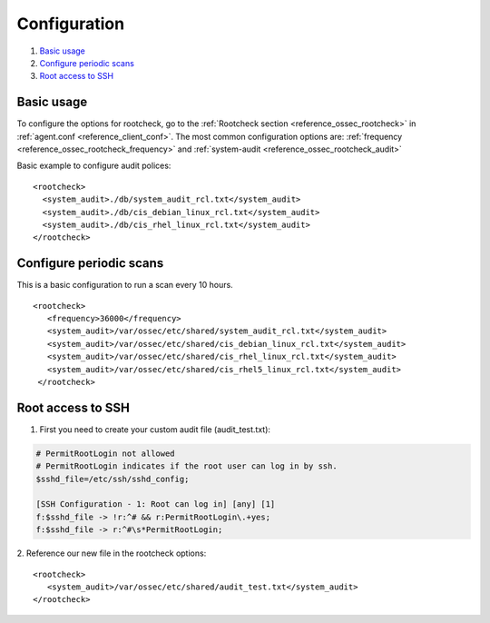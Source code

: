 .. Copyright (C) 2020 Wazuh, Inc.

Configuration
=============

#. `Basic usage`_
#. `Configure periodic scans`_
#. `Root access to SSH`_

Basic usage
-----------

To configure the options for rootcheck, go to the :ref:`Rootcheck section <reference_ossec_rootcheck>` in :ref:`agent.conf <reference_client_conf>`. The most common configuration options are: :ref:`frequency <reference_ossec_rootcheck_frequency>` and :ref:`system-audit <reference_ossec_rootcheck_audit>`

Basic example to configure audit polices:

::

  <rootcheck>
    <system_audit>./db/system_audit_rcl.txt</system_audit>
    <system_audit>./db/cis_debian_linux_rcl.txt</system_audit>
    <system_audit>./db/cis_rhel_linux_rcl.txt</system_audit>
  </rootcheck>

Configure periodic scans
------------------------

This is a basic configuration to run a scan every 10 hours.

::

 <rootcheck>
    <frequency>36000</frequency>
    <system_audit>/var/ossec/etc/shared/system_audit_rcl.txt</system_audit>
    <system_audit>/var/ossec/etc/shared/cis_debian_linux_rcl.txt</system_audit>
    <system_audit>/var/ossec/etc/shared/cis_rhel_linux_rcl.txt</system_audit>
    <system_audit>/var/ossec/etc/shared/cis_rhel5_linux_rcl.txt</system_audit>
  </rootcheck>


.. _how_to_rootcheck_ssh:

Root access to SSH
------------------

1. First you need to create your custom audit file (audit_test.txt):

.. code-block:: pkgconfig

  # PermitRootLogin not allowed
  # PermitRootLogin indicates if the root user can log in by ssh.
  $sshd_file=/etc/ssh/sshd_config;

  [SSH Configuration - 1: Root can log in] [any] [1]
  f:$sshd_file -> !r:^# && r:PermitRootLogin\.+yes;
  f:$sshd_file -> r:^#\s*PermitRootLogin;

2. Reference our new file in the rootcheck options:
::

   <rootcheck>
      <system_audit>/var/ossec/etc/shared/audit_test.txt</system_audit>
   </rootcheck>
